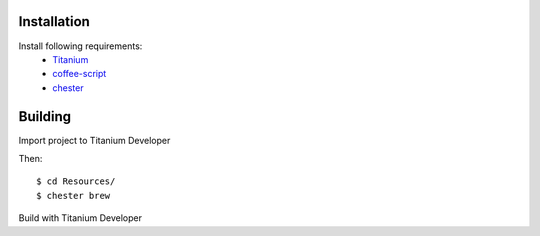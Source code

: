 Installation
============

Install following requirements:
    * Titanium_
    * coffee-script_
    * chester_

.. _Titanium: http://www.appcelerator.com/
.. _coffee-script: http://jashkenas.github.com/coffee-script/
.. _chester: https://github.com/twilson63/chester


Building
========

Import project to Titanium Developer

Then::

    $ cd Resources/
    $ chester brew

Build with Titanium Developer
